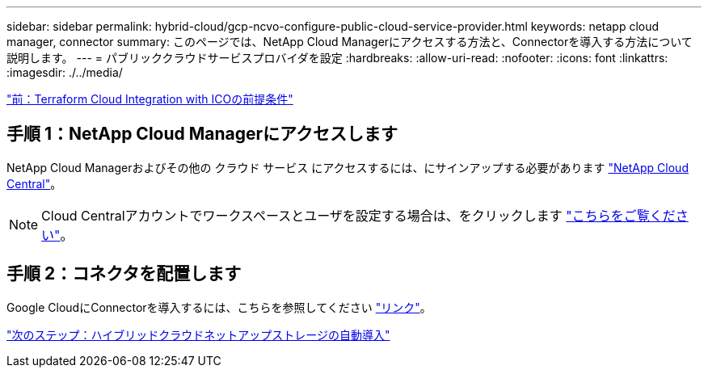---
sidebar: sidebar 
permalink: hybrid-cloud/gcp-ncvo-configure-public-cloud-service-provider.html 
keywords: netapp cloud manager, connector 
summary: このページでは、NetApp Cloud Managerにアクセスする方法と、Connectorを導入する方法について説明します。 
---
= パブリッククラウドサービスプロバイダを設定
:hardbreaks:
:allow-uri-read: 
:nofooter: 
:icons: font
:linkattrs: 
:imagesdir: ./../media/


link:gcp-ncvo-terraform-cloud-integration-with-ico-prerequisite.html["前：Terraform Cloud Integration with ICOの前提条件"]



== 手順 1：NetApp Cloud Managerにアクセスします

NetApp Cloud Managerおよびその他の クラウド サービス にアクセスするには、にサインアップする必要があります https://cloud.netapp.com/["NetApp Cloud Central"^]。


NOTE: Cloud Centralアカウントでワークスペースとユーザを設定する場合は、をクリックします https://docs.netapp.com/us-en/occm/task_setting_up_cloud_central_accounts.html["こちらをご覧ください"^]。



== 手順 2：コネクタを配置します

Google CloudにConnectorを導入するには、こちらを参照してください https://docs.netapp.com/us-en/cloud-manager-setup-admin/task-creating-connectors-gcp.html#creating-a-connector-in-google-cloud["リンク"^]。

link:gcp-ncvo-automated-deployment-of-hybrid-cloud-netapp-storage.html["次のステップ：ハイブリッドクラウドネットアップストレージの自動導入"]
